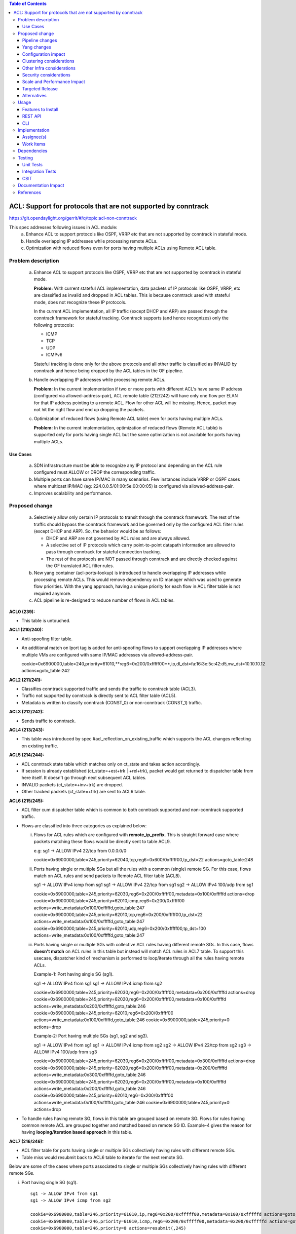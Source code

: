 .. contents:: Table of Contents
   :depth: 3

==============================================================
ACL: Support for protocols that are not supported by conntrack
==============================================================

https://git.opendaylight.org/gerrit/#/q/topic:acl-non-conntrack

This spec addresses following issues in ACL module:
 (a) Enhance ACL to support protocols like OSPF, VRRP etc that are not supported by conntrack
     in stateful mode.
 (b) Handle overlapping IP addresses while processing remote ACLs.
 (c) Optimization with reduced flows even for ports having multiple ACLs using Remote ACL table.

Problem description
===================

 (a) Enhance ACL to support protocols like OSPF, VRRP etc that are not supported by conntrack
     in stateful mode.

     **Problem:**
     With current stateful ACL implementation, data packets of IP protocols like OSPF, VRRP, etc
     are classified as invalid and dropped in ACL tables. This is because conntrack used with
     stateful mode, does not recognize these IP protocols.

     In the current ACL implementation, all IP traffic (except DHCP and ARP) are passed through
     the conntrack framework for stateful tracking. Conntrack supports (and hence recognizes) only
     the following protocols:

     - ICMP
     - TCP
     - UDP
     - ICMPv6

     Stateful tracking is done only for the above protocols and all other traffic is classified as
     INVALID by conntrack and hence being dropped by the ACL tables in the OF pipeline.

 (b) Handle overlapping IP addresses while processing remote ACLs.

     **Problem:**
     In the current implementation if two or more ports with different ACL's have same IP address
     (configured via allowed-address-pair), ACL remote table (212/242) will have only one flow per
     ELAN for that IP address pointing to a remote ACL. Flow for other ACL will be missing. Hence,
     packet may not hit the right flow and end up dropping the packets.

 (c) Optimization of reduced flows (using Remote ACL table) even for ports having multiple ACLs.

     **Problem:**
     In the current implementation, optimization of reduced flows (Remote ACL table) is supported
     only for ports having single ACL but the same optimization is not available for ports having
     multiple ACLs.

Use Cases
---------
 (a) SDN infrastructure must be able to recognize any IP protocol and depending on the ACL rule
     configured must ALLOW or DROP the corresponding traffic.

 (b) Multiple ports can have same IP/MAC in many scenarios. Few instances include VRRP or OSPF
     cases where multicast IP/MAC (eg: 224.0.0.5/01:00:5e:00:00:05) is configured via
     allowed-address-pair.

 (c) Improves scalability and performance.

Proposed change
===============

 (a) Selectively allow only certain IP protocols to transit through the conntrack framework.
     The rest of the traffic should bypass the conntrack framework and be governed only by the
     configured ACL filter rules (except DHCP and ARP).
     So, the behavior would be as follows:

     * DHCP and ARP are not governed by ACL rules and are always allowed.
     * A selective set of IP protocols which carry point-to-point datapath information are allowed
       to pass through conntrack for stateful connection tracking.
     * The rest of the protocols are NOT passed through conntrack and are directly checked against
       the OF translated ACL filter rules.

 (b) New yang container (acl-ports-lookup) is introduced to handle overlapping IP addresses while
     processing remote ACLs. This would remove dependency on ID manager which was used to generate
     flow priorities.  With the yang approach, having a unique priority for each flow in ACL filter
     table is not required anymore.

 (c) ACL pipeline is re-designed to reduce number of flows in ACL tables.


**ACL0 (239):**

- This table is untouched.

**ACL1 (210/240):**

- Anti-spoofing filter table.
- An additional match on lport tag is added for anti-spoofing flows to support overlapping IP
  addresses where multiple VMs are configured with same IP/MAC addresses via allowed-address-pair.

  ::

  cookie=0x6900000,table=240,priority=61010,**reg6=0x200/0xfffff00**,ip,dl_dst=fa:16:3e:5c:42:d5,nw_dst=10.10.10.12 actions=goto_table:242


**ACL2 (211/241):**

- Classifies conntrack supported traffic and sends the traffic to conntrack table (ACL3).
- Traffic not supported by conntrack is directly sent to ACL filter table (ACL5).
- Metadata is written to classify conntrack (CONST_0) or non-conntrack (CONST_1) traffic.

**ACL3 (212/242):**

- Sends traffic to conntrack.

**ACL4 (213/243):**

- This table was introduced by spec #acl_reflection_on_existing_traffic which supports the ACL
  changes reflecting on existing traffic.

**ACL5 (214/244):**

- ACL conntrack state table which matches only on ct_state and takes action accordingly.
- If session is already established (ct_state=+est+trk | +rel+trk), packet would get returned to
  dispatcher table from here itself. It doesn't go through next subsequent ACL tables.
- INVALID packets (ct_state=+inv+trk) are dropped.
- Other tracked packets (ct_state=+trk) are sent to ACL6 table.

**ACL6 (215/245):**

- ACL filter cum dispatcher table which is common to both conntrack supported and non-conntrack
  supported traffic.
- Flows are classified into three categories as explained below:

  (i)   Flows for ACL rules which are configured with **remote_ip_prefix**.
        This is straight forward case where packets matching these flows would be directly sent to
        table ACL9.

        ::

        e.g:
        sg1 -> ALLOW IPv4 22/tcp from 0.0.0.0/0

        cookie=0x6900000,table=245,priority=62040,tcp,reg6=0x600/0xfffff00,tp_dst=22 actions=goto_table:248

  (ii)  Ports having single or multiple SGs but all the rules with a common (single) remote SG.
        For this case, flows match on ACL rules and send packets to Remote ACL filter table (ACL8).

        ::

        sg1 -> ALLOW IPv4 icmp from sg1
        sg1 -> ALLOW IPv4 22/tcp from sg1
        sg2 -> ALLOW IPv4 100/udp from sg1

        cookie=0x6900000,table=245,priority=62030,reg6=0x200/0xfffff00,metadata=0x100/0xfffffd actions=drop
        cookie=0x6900000,table=245,priority=62010,icmp,reg6=0x200/0xfffff00 actions=write_metadata:0x100/0xfffffd,goto_table:247
        cookie=0x6900000,table=245,priority=62010,tcp,reg6=0x200/0xfffff00,tp_dst=22 actions=write_metadata:0x100/0xfffffd,goto_table:247
        cookie=0x6900000,table=245,priority=62010,udp,reg6=0x200/0xfffff00,tp_dst=100 actions=write_metadata:0x100/0xfffffd,goto_table:247

  (iii) Ports having single or multiple SGs with collective ACL rules having different remote SGs.
        In this case, flows **doesn't match** on ACL rules in this table but instead will match
        ACL rules in ACL7 table. To support this usecase, dispatcher kind of mechanism is performed
        to loop/iterate through all the rules having remote ACLs.

        Example-1: Port having single SG (sg1).

        ::

        sg1 -> ALLOW IPv4 from sg1
        sg1 -> ALLOW IPv4 icmp from sg2

        cookie=0x6900000,table=245,priority=62030,reg6=0x200/0xfffff00,metadata=0x200/0xfffffd actions=drop
        cookie=0x6900000,table=245,priority=62020,reg6=0x200/0xfffff00,metadata=0x100/0xfffffd actions=write_metadata:0x200/0xfffffd,goto_table:246
        cookie=0x6900000,table=245,priority=62010,reg6=0x200/0xfffff00 actions=write_metadata:0x100/0xfffffd,goto_table:246
        cookie=0x6900000,table=245,priority=0 actions=drop

        Example-2: Port having multiple SGs (sg1, sg2 and sg3).

        ::

        sg1 -> ALLOW IPv4 from sg1
        sg1 -> ALLOW IPv4 icmp from sg2
        sg2 -> ALLOW IPv4 22/tcp from sg2
        sg3 -> ALLOW IPv4 100/udp from sg3

        cookie=0x6900000,table=245,priority=62030,reg6=0x200/0xfffff00,metadata=0x300/0xfffffd actions=drop
        cookie=0x6900000,table=245,priority=62020,reg6=0x200/0xfffff00,metadata=0x200/0xfffffd actions=write_metadata:0x300/0xfffffd,goto_table:246
        cookie=0x6900000,table=245,priority=62020,reg6=0x200/0xfffff00,metadata=0x100/0xfffffd actions=write_metadata:0x200/0xfffffd,goto_table:246
        cookie=0x6900000,table=245,priority=62010,reg6=0x200/0xfffff00 actions=write_metadata:0x100/0xfffffd,goto_table:246
        cookie=0x6900000,table=245,priority=0 actions=drop

- To handle rules having remote SG, flows in this table are grouped based on remote SG. Flows for
  rules having common remote ACL are grouped together and matched based on remote SG ID.
  Example-4 gives the reason for having **looping/iteration based approach** in this table.


**ACL7 (216/246):**

- ACL filter table for ports having single or multiple SGs collectively having rules with different
  remote SGs.
- Table miss would resubmit back to ACL6 table to iterate for the next remote SG.

Below are some of the cases where ports associated to single or multiple SGs collectively having
rules with different remote SGs.

(i) Port having single SG (sg1).

 ::

    sg1 -> ALLOW IPv4 from sg1
    sg1 -> ALLOW IPv4 icmp from sg2

    cookie=0x6900000,table=246,priority=61010,ip,reg6=0x200/0xfffff00,metadata=0x100/0xfffffd actions=goto_table:247
    cookie=0x6900000,table=246,priority=61010,icmp,reg6=0x200/0xfffff00,metadata=0x200/0xfffffd actions=goto_table:247
    cookie=0x6900000,table=246,priority=0 actions=resubmit(,245)

(ii) Port having multiple SGs (sg1, sg2 and sg3).

 ::

    sg1 -> ALLOW IPv4 from sg1
    sg1 -> ALLOW IPv4 icmp from sg2
    sg2 -> ALLOW IPv4 22/tcp from sg2
    sg3 -> ALLOW IPv4 100/udp from sg3

    cookie=0x6900000,table=246,priority=61010,ip,reg6=0x200/0xfffff00,metadata=0x100/0xfffffd actions=goto_table:247
    cookie=0x6900000,table=246,priority=61010,icmp,reg6=0x200/0xfffff00,metadata=0x200/0xfffffd actions=goto_table:247
    cookie=0x6900000,table=246,priority=61010,tcp,reg6=0x200/0xfffff00,metadata=0x200/0xfffffd,tp_dst=22 actions=goto_table:247
    cookie=0x6900000,table=246,priority=61010,udp,reg6=0x200/0xfffff00,metadata=0x300/0xfffffd,tp_dst=100 actions=goto_table:247
    cookie=0x6900000,table=246,priority=0 actions=resubmit(,245)

**ACL8 (217/247):**

- Remote ACL filter table.
- Flows match on remote ACL and corresponding IP addresses.
- This table is independent of ports i.e., no match on lport tag.
- During IP delete scenarios (port delete/update), look-up to yang container (acl-ports-lookup) is
  performed, flows are deleted only when IP address is not used by any other ports within that ACL.

**ACL9 (218/248):**

- Packets reaching this table would have passed all the ACL filters. Traffic could be of both
  conntrack and non-conntrack supported.
- In case of conntrack traffic, commits the session in conntrack and resubmits to dispatcher.
- In case of non-conntrack traffic, resubmits to dispatcher.


Pipeline changes
----------------

**Current ACL pipeline:**

==============  =========================================================  ===============================================================
Table           Match                                                      Action
==============  =========================================================  ===============================================================
Dispatcher      metadata=service_id:ACL                                    write_metadata:(elan_id=ELAN|VPN_ID, service_id=NEXT), goto_table:ACL0|ACL1
.
ACL0 (239)      ct_state=+trk                                              ct(table=ACL1)
ACL0 (239)      (TABLE-MISS)                                               goto_table:ACL1
.
ACL1 (210/240)  (anti-spoofing filters)                                    goto_table:ACL2
ACL1 (210/240)  (TABLE-MISS)                                               drop
.
ACL2 (211/241)  metadata=ELAN|VPN_ID, ip_src/dst=VM1_IP                    write_metadata:(remote_acl=id), goto_table:ACL3
ACL2 (211/241)  metadata=ELAN|VPN_ID, ip_src/dst=VM2_IP                    write_metadata:(remote_acl=id), goto_table:ACL3
...
ACL2 (211/241)  (TABLE-MISS)                                               goto_table:ACL3
.
ACL3 (212/242)  reg6=lport, ip|ipv6, ct_mark=0x1                           (set_field:0x0->ct_mark), goto_table:ACL4
ACL3 (212/242)  (TABLE-MISS)                                               goto_table:ACL4
.
ACL4 (213/243)  ct_state=-new+est-rel-inv+trk, ct_mark=0x1                 resubmit(,DISPATCHER)
ACL4 (213/243)  ct_state=-new-est+rel-inv+trk, ct_mark=0x1                 resubmit(,DISPATCHER)
ACL4 (213/243)  reg6=lport, ct_state=+inv+trk                              drop
ACL4 (213/243)  reg6=lport, ct_state=+trk, <acl_rule>                      set_field:0x1>ct_mark, resubmit(,DISPATCHER)    :superscript:`(X)`
ACL4 (213/243)  reg6=lport+remote_acl, ct_state=+trk, <acl_rule>           set_field:0x1>ct_mark, resubmit(,DISPATCHER)    :superscript:`(XX)`
ACL4 (213/243)  reg6=lport, ct_state=+trk, ip_src/dst=VM1_IP, <acl_rule>   set_field:0x1>ct_mark, resubmit(,DISPATCHER)    :superscript:`(XXX)`
ACL4 (213/243)  reg6=lport, ct_state=+trk, ip_src/dst=VM2_IP, <acl_rule>   set_field:0x1>ct_mark, resubmit(,DISPATCHER)    :superscript:`(XXX)`
ACL4 (213/243)  reg6=lport, ct_state=+trk                                  drop
...
ACL4 (213/243)  (TABLE-MISS)                                               drop
==============  =========================================================  ===============================================================

| (X)   These are the regular rules, not configured with any remote SG.
| (XX)  These are the rules with the optimization - assuming the lport is using a single ACL.
| (XXX) These are the remote SG rules in the current implementation, which we will fall back to if the lport has multiple ACLs.


**Proposed ACL pipeline:**

==============  ==================================================  ===============================================================
Table           Match                                               Action
==============  ==================================================  ===============================================================
Dispatcher      metadata=service_id:ACL                             write_metadata:(service_id=NEXT), goto_table:ACL0|ACL1
.
ACL0 (239)      ct_state=+trk                                       ct(table=ACL1)
ACL0 (239)      (TABLE-MISS)                                        goto_table:ACL1
.
ACL1 (210/240)  (anti-spoofing filters)                             goto_table:ACL2
ACL1 (210/240)  (TABLE-MISS)                                        drop
.
ACL2 (211/241)  UDP                                                 write_metadata:CONST_0, goto_table:ACL3           :superscript:`(X)`
ACL2 (211/241)  TCP                                                 write_metadata:CONST_0, goto_table:ACL3           :superscript:`(X)`
ACL2 (211/241)  ICMP                                                write_metadata:CONST_0, goto_table:ACL3           :superscript:`(X)`
ACL2 (211/241)  ICMPv6                                              write_metadata:CONST_0, goto_table:ACL3           :superscript:`(X)`
ACL2 (211/241)  (TABLE-MISS)                                        write_metadata:CONST_1, goto_table:ACL6           :superscript:`(XX)`
.
ACL3 (212/242)  metadata=lport1, ip|ipv6                            ct(table=ACL4,zone=ELAN_ID)
ACL3 (212/242)  metadata=lport2, ip|ipv6                            ct(table=ACL4,zone=ELAN_ID)
...
ACL3 (212/242)  (TABLE-MISS)                                        drop
.
ACL4 (213/243)  reg6=lport, ip|ipv6, ct_mark=0x1                    (set_field:0x0->ct_mark), goto_table:ACL5
ACL4 (213/243)  (TABLE-MISS)                                        goto_table:ACL5
.
ACL5 (214/244)  ct_state=-new+est-rel-inv+trk, ct_mark=0x1          resubmit(,DISPATCHER)
ACL5 (214/244)  ct_state=-new-est+rel-inv+trk, ct_mark=0x1          resubmit(,DISPATCHER)
ACL5 (214/244)  reg6=lport, ct_state=+inv+trk                       drop
ACL5 (214/244)  reg6=lport, ct_state=+trk                           goto_table:ACL6
...
ACL5 (214/244)  (TABLE-MISS)                                        drop
.
ACL6 (215/245)  reg6=lport1, pri=40, <acl_rule>                     goto_table:ACL9                                   :superscript:`(XXX)`
ACL6 (215/245)  reg6=lport1, pri=30, metadata=remote_acl1           drop                                              :superscript:`(XXXX)`
ACL6 (215/245)  reg6=lport1, pri=10, <acl_rule1>                    write_metadata:(remote_acl1), goto_table:ACL8     :superscript:`(XXXX)`
ACL6 (215/245)  reg6=lport1, pri=10, <acl_rule2>                    write_metadata:(remote_acl1), goto_table:ACL8     :superscript:`(XXXX)`
ACL6 (215/245)  reg6=lport2, pri=30, metadata=remote_acl3           drop                                              :superscript:`(XXXXX)`
ACL6 (215/245)  reg6=lport2, pri=20, metadata=remote_acl2           write_metadata:(remote_acl3), goto_table:ACL7     :superscript:`(XXXXX)`
ACL6 (215/245)  reg6=lport2, pri=20, metadata=remote_acl1           write_metadata:(remote_acl2), goto_table:ACL7     :superscript:`(XXXXX)`
ACL6 (215/245)  reg6=lport2, pri=10                                 write_metadata:(remote_acl1), goto_table:ACL7     :superscript:`(XXXXX)`
ACL6 (215/245)  reg6=lport1, pri=5                                  drop
ACL6 (215/245)  reg6=lport2, pri=5                                  drop
...
ACL6 (215/245)  (TABLE-MISS)                                        drop
.
ACL7 (216/246)  reg6=lport2, pri=20, metadata=remote_acl1, <rule1>  goto_table:ACL8
ACL7 (216/246)  reg6=lport2, pri=20, metadata=remote_acl1, <rule2>  goto_table:ACL8
ACL7 (216/246)  reg6=lport2, pri=20, metadata=remote_acl2, <rule1>  goto_table:ACL8
ACL7 (216/246)  reg6=lport2, pri=20, metadata=remote_acl3, <rule1>  goto_table:ACL8
...
ACL7 (216/246)  (TABLE-MISS)                                        resubmit(,ACL6)
.
ACL8 (217/247)  metadata=remote_acl1, ip_src/dst=VM1_IP             goto_table:ACL9
ACL8 (217/247)  metadata=remote_acl1, ip_src/dst=VM2_IP             goto_table:ACL9
ACL8 (217/247)  metadata=remote_acl2, ip_src/dst=VM3_IP             goto_table:ACL9
ACL8 (217/247)  metadata=remote_acl3, ip_src/dst=VM4_IP             goto_table:ACL9
...
ACL8 (217/247)  (TABLE-MISS)                                        resubmit(,ACL6)
.
ACL9 (218/248)  reg6=lport, metadata=CONST_0                        ct(commit,zone=ELAN_ID,exec(set_field:0x1->ct_mark)), resubmit(,DISPATCHER)  :superscript:`(X)`
ACL9 (218/248)  reg6=lport, metadata=CONST_1                        resubmit(,DISPATCHER)                                                        :superscript:`(XX)`
...
ACL9 (218/248)  (TABLE-MISS)                                        drop

==============  ==================================================  ===============================================================

|  CONST_0  Constant referring to conntrack supported traffic. eg: 0x0/0x2
|  CONST_1  Constant referring to non-conntrack supported traffic. eg: 0x2/0x2

| (X)     These are conntrack supported traffic.
| (XX)    These are non-conntrack supported traffic.
| (XXX)   These are the rules not configured with any remote SG.
| (XXXX)  These are the cases where all the rules have common (single) remote SG.
| (XXXXX) These are rules having different remote SG.

**Note: ** Observe the priorities in ACL6 table for different cases.


**Sample flows:**

::

    cookie=0x6900000,table=239,priority=62020,ct_state=+trk,ip actions=ct(table=240)
    cookie=0x6900000,table=239,priority=62020,ct_state=+trk,ipv6 actions=ct(table=240)
    cookie=0x6900000,table=239,priority=61010 actions=goto_table:240

    cookie=0x6900000,table=240,priority=63010,arp,reg6=0x200/0xfffff00 actions=resubmit(,220)
    cookie=0x6900000,table=240,priority=61010,reg6=0x200/0xfffff00,ip,dl_dst=fa:16:3e:5c:42:d5,nw_dst=10.10.10.12 actions=goto_table:242

    cookie=0x6900000,table=241,priority=61010,tcp6 actions=write_metadata:0x0/0x2,goto_table:242
    cookie=0x6900000,table=241,priority=61010,udp6 actions=write_metadata:0x0/0x2,goto_table:242
    cookie=0x6900000,table=241,priority=61010,tcp actions=write_metadata:0x0/0x2,goto_table:242
    cookie=0x6900000,table=241,priority=61010,udp actions=write_metadata:0x0/0x2,goto_table:242
    cookie=0x6900000,table=241,priority=61010,icmp6 actions=write_metadata:0x0/0x2,goto_table:242
    cookie=0x6900000,table=241,priority=61010,icmp actions=write_metadata:0x0/0x2,goto_table:242
    cookie=0x6900000,table=241,priority=0 actions=write_metadata:0x2/0x2,goto_table:245

    cookie=0x6900000,table=242,priority=61010,ip,reg6=0x200/0xfffff00 actions=ct(table=243,zone=5002)
    cookie=0x6900000,table=242,priority=0 actions=drop

    cookie=0x6900000,table=243,priority=0 actions=goto_table:244

    cookie=0x6900000,table=244,priority=62030,ct_state=-new+est-rel-inv+trk,ct_mark=0x1 actions=resubmit(,220)
    cookie=0x6900000,table=244,priority=62030,ct_state=-new-est+rel-inv+trk,ct_mark=0x1 actions=resubmit(,220)
    cookie=0x6900000,table=244,priority=62020,reg6=0x200/0xfffff00,ct_state=+inv+trk actions=drop
    cookie=0x6900000,table=244,priority=62010,reg6=0x200/0xfffff00,ct_state=+trk actions=goto_table:245
    cookie=0x6900000,table=244,priority=0 actions=drop

    cookie=0x6900000,table=245,priority=62040,tcp,reg6=0x200/0xfffff00 actions=goto_table:248
    cookie=0x6900000,table=245,priority=62030,reg6=0x200/0xfffff00,metadata=0x100/0xfffffd actions=drop
    cookie=0x6900000,table=245,priority=62010,icmp,reg6=0x200/0xfffff00 actions=write_metadata:0x100/0xfffffd,goto_table:247
    cookie=0x6900000,table=245,priority=62010,tcp,reg6=0x200/0xfffff00,tp_dst=22 actions=write_metadata:0x100/0xfffffd,goto_table:247
    cookie=0x6900000,table=245,priority=62010,udp,reg6=0x200/0xfffff00,tp_dst=100 actions=write_metadata:0x100/0xfffffd,goto_table:247
    cookie=0x6900000,table=245,priority=62030,reg6=0x300/0xfffff00,metadata=0x300/0xfffffd actions=drop
    cookie=0x6900000,table=245,priority=62020,reg6=0x300/0xfffff00,metadata=0x200/0xfffffd actions=write_metadata:0x300/0xfffffd,goto_table:246
    cookie=0x6900000,table=245,priority=62020,reg6=0x300/0xfffff00,metadata=0x100/0xfffffd actions=write_metadata:0x200/0xfffffd,goto_table:246
    cookie=0x6900000,table=245,priority=62010,reg6=0x300/0xfffff00 actions=write_metadata:0x100/0xfffffd,goto_table:246
    cookie=0x6900000,table=245,priority=0 actions=drop

    cookie=0x6900000,table=246,priority=61010,tcp,reg6=0x300/0xfffff00,metadata=0x100/0xfffffd actions=goto_table:247
    cookie=0x6900000,table=246,priority=61010,udp,reg6=0x300/0xfffff00,metadata=0x100/0xfffffd actions=goto_table:247
    cookie=0x6900000,table=246,priority=61010,icmp,reg6=0x300/0xfffff00,metadata=0x200/0xfffffd actions=goto_table:247
    cookie=0x6900000,table=246,priority=0 actions=resubmit(,245)

    cookie=0x6900000,table=247,priority=61010,ip,metadata=0x100/0xfffffd,nw_src=10.10.10.6 actions=goto_table:248
    cookie=0x6900000,table=247,priority=61010,ip,metadata=0x100/0xfffffd,nw_src=10.10.10.12 actions=goto_table:248
    cookie=0x6900000,table=247,priority=61010,ip,metadata=0x200/0xfffffd,nw_src=10.10.10.4 actions=goto_table:248
    cookie=0x6900000,table=247,priority=61010,ip,metadata=0x300/0xfffffd,nw_src=10.10.10.8 actions=goto_table:248
    cookie=0x6900000,table=247,priority=0 actions=resubmit(,245)

    cookie=0x6900000,table=248,priority=61010,ip,reg6=0x200/0xfffff00,metadata=0x0/0x2 actions=ct(commit,zone=5002,exec(set_field:0x1->ct_mark)),resubmit(,220)
    cookie=0x6900000,table=248,priority=61010,ipv6,reg6=0x200/0xfffff00,metadata=0x0/0x2 actions=ct(commit,zone=5002,exec(set_field:0x1->ct_mark)),resubmit(,220)
    cookie=0x6900000,table=248,priority=61010,reg6=0x200/0xfffff00,metadata=0x2/0x2 actions=resubmit(,220)
    cookie=0x6900000,table=248,priority=0 actions=drop

Yang changes
------------

Below yang container is used to support overlapping IP addresses while processing remote ACLs.
This would remove dependency on ID manager which was used to generate flow priorities. With the
yang approach, having a unique priority for each flow in ACL filter table is not required anymore.

::

    container acl-ports-lookup {
        config false;
        description "Container used to manage list of ports per ACL based on
            port's IP address/prefix (including IP address/prefix specified in
            allowed-address-pair)";

        list acl-ports-by-ip {
            key "acl-name";
            description "Refers to an ACL which are associated with list of
                ports filtered based on IP address/prefix.";

            leaf acl-name {
                type string;
                description "ACL name.";
            }
            list acl-ip-prefixes {
                key "ip-prefix";
                description "IP Prefixes and Allowed-Address-Pairs owned by
                    ports where all such ports enforce the same ACL identified
                    by acl-name";

                leaf ip-prefix {
                    type ip-prefix-or-address;
                    description "IP address/prefix";
                }
                list port-ids {
                    key "port-id";
                    description "Contains a list of ports that are enforcing
                        the same ACL identified by acl-name.";
                    leaf port-id {
                        type string;
                        description "Port UUID string";
                    }
                }
            }
        }
    }


Configuration impact
---------------------
None

Clustering considerations
-------------------------
With the proposed changes, ACL should work in cluster environment seamlessly as it's with the
current ACL feature.

Other Infra considerations
--------------------------
None

Security considerations
-----------------------
None

Scale and Performance Impact
----------------------------
There will be improvements in scale and performance as there will be lesser number of flows in
ACL tables.

Targeted Release
-----------------
Oxygen

Alternatives
------------
Currently, conntrack supports or recognizes only those IP protocols which carry point-to-point
datapath information. Conntrack should support all the other IP protocols (VRRP, OSPF, etc) as well
so that they are NOT classified as INVALID.

This approach was not selected as
 - The support has to be provided in conntrack module. Or until it is supported in conntrack, the
   proposed change is required in ACL module.
 - List of protocols to be supported in conntrack might need continuous updates or it has to be
   handled in generic way.

Usage
=====
Features to Install
-------------------
odl-netvirt-openstack

REST API
--------
No new REST API is being added.

CLI
---
No new CLI being added.

Implementation
==============
Assignee(s)
-----------
Primary assignee:
  Somashekar Byrappa <somashekar.b@altencalsoftlabs.com>

Other contributors:
  Shashidhar R <shashidharr@altencalsoftlabs.com>

Work Items
----------
* Support protocols like OSPF, VRRP etc in ACL that are not supported by conntrack in stateful mode.
* Handle overlapping IP addresses while processing remote ACLs by making use of new yang container
  (acl-ports-lookup).

Dependencies
============
No new dependencies.

Testing
=======
Unit Tests
----------
Following test cases will need to be added/expanded

#. Verify ACL functionality with VRRP, OSPF protcols
#. Verify ACL functionality with other IP protocols not supported by conntrack
#. Verify ACL with ports having overlapping IP addresses.
#. Verify ACL with ports having single SG.
#. Verify ACL with ports having multiple SGs.

Also, existing unit tests have to be updated to include new pipeline/flow changes.

Integration Tests
-----------------
Integration tests will be added, once IT framework is ready

CSIT
----
Following test cases will need to be added/expanded

#. Verify ACL functionality with VRRP, OSPF protcols
#. Verify ACL functionality with other IP protocols not supported by conntrack
#. Verify ACL with ports having overlapping IP addresses.
#. Verify ACL with ports having single SG.
#. Verify ACL with ports having multiple SGs.

Documentation Impact
====================
None

References
==========

